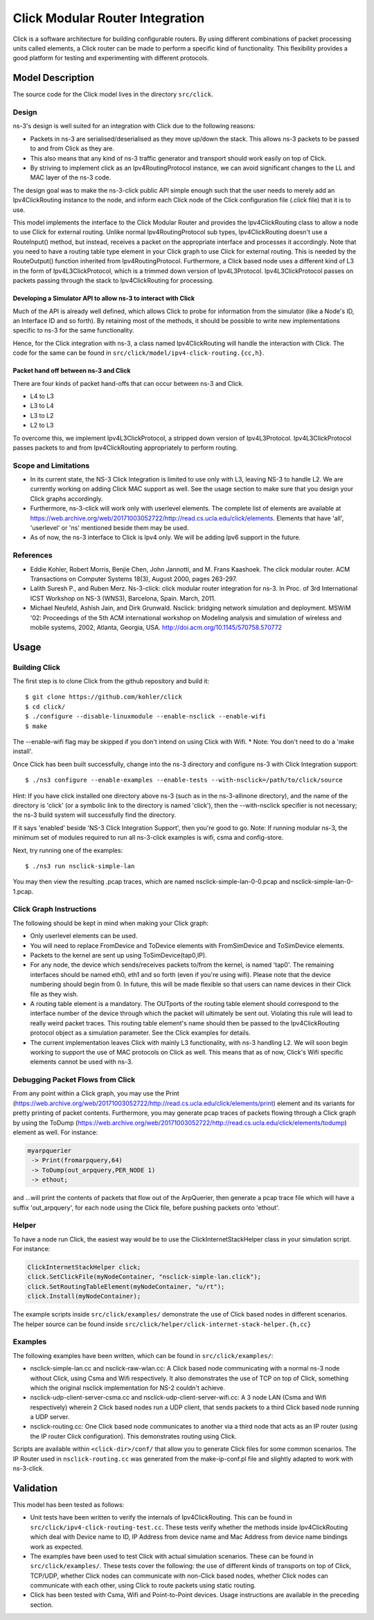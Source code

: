 .. highlight:: bash

Click Modular Router Integration
--------------------------------

Click is a software architecture for building configurable routers.
By using different combinations of packet processing units called elements,
a Click router can be made to perform a specific kind of functionality.
This flexibility provides a good platform for testing and experimenting with
different protocols.

Model Description
*****************

The source code for the Click model lives in the directory ``src/click``.

Design
======

ns-3's design is well suited for an integration with Click due to the following reasons:

* Packets in ns-3 are serialised/deserialised as they move up/down the stack. This allows ns-3 packets to be passed to and from Click as they are.
* This also means that any kind of ns-3 traffic generator and transport should work easily on top of Click.
* By striving to implement click as an Ipv4RoutingProtocol instance, we can avoid significant changes to the LL and MAC layer of the ns-3 code.

The design goal was to make the ns-3-click public API simple enough such that the user needs to merely add an Ipv4ClickRouting instance to the node, and inform each Click node of the Click configuration file (.click file) that it is to use.

This model implements the interface to the Click Modular Router and
provides the Ipv4ClickRouting class to allow a node to use Click
for external routing. Unlike normal Ipv4RoutingProtocol sub types,
Ipv4ClickRouting doesn't use a RouteInput() method, but instead,
receives a packet on the appropriate interface and processes it
accordingly. Note that you need to have a routing table type element
in your Click graph to use Click for external routing. This is needed
by the RouteOutput() function inherited from Ipv4RoutingProtocol.
Furthermore, a Click based node uses a different kind of L3 in the
form of Ipv4L3ClickProtocol, which is a trimmed down version of
Ipv4L3Protocol. Ipv4L3ClickProtocol passes on packets passing through
the stack to Ipv4ClickRouting for processing.


Developing a Simulator API to allow ns-3 to interact with Click
###############################################################

Much of the API is already well defined, which allows Click to probe for information from the simulator (like a Node's ID, an Interface ID and so forth). By retaining most of the methods, it should be possible to write new implementations specific to ns-3 for the same functionality.

Hence, for the Click integration with ns-3, a class named Ipv4ClickRouting will handle the interaction with Click. The code for the same can be found in ``src/click/model/ipv4-click-routing.{cc,h}``.

Packet hand off between ns-3 and Click
######################################

There are four kinds of packet hand-offs that can occur between ns-3 and Click.

* L4 to L3
* L3 to L4
* L3 to L2
* L2 to L3

To overcome this, we implement Ipv4L3ClickProtocol, a stripped down version of Ipv4L3Protocol. Ipv4L3ClickProtocol passes packets to and from Ipv4ClickRouting appropriately to perform routing.

Scope and Limitations
=====================

* In its current state, the NS-3 Click Integration is limited to use only with L3, leaving NS-3 to handle L2. We are currently working on adding Click MAC support as well. See the usage section to make sure that you design your Click graphs accordingly.
* Furthermore, ns-3-click will work only with userlevel elements. The complete list of elements are available at https://web.archive.org/web/20171003052722/http://read.cs.ucla.edu/click/elements. Elements that have 'all', 'userlevel' or 'ns' mentioned beside them may be used.
* As of now, the ns-3 interface to Click is Ipv4 only. We will be adding Ipv6 support in the future.

References
==========

* Eddie Kohler, Robert Morris, Benjie Chen, John Jannotti, and M. Frans Kaashoek. The click modular router. ACM Transactions on Computer Systems 18(3), August 2000, pages 263-297.
* Lalith Suresh P., and Ruben Merz. Ns-3-click: click modular router integration for ns-3. In Proc. of 3rd International ICST Workshop on NS-3 (WNS3), Barcelona, Spain. March, 2011.
* Michael Neufeld, Ashish Jain, and Dirk Grunwald. Nsclick: bridging network simulation and deployment. MSWiM '02: Proceedings of the 5th ACM international workshop on Modeling analysis and simulation of wireless and mobile systems, 2002, Atlanta, Georgia, USA. http://doi.acm.org/10.1145/570758.570772

Usage
*****

Building Click
==============

The first step is to clone Click from the github repository and build it::

  $ git clone https://github.com/kohler/click
  $ cd click/
  $ ./configure --disable-linuxmodule --enable-nsclick --enable-wifi
  $ make

The --enable-wifi flag may be skipped if you don't intend on using Click with Wifi.
* Note: You don't need to do a 'make install'.

Once Click has been built successfully, change into the ns-3 directory and
configure ns-3 with Click Integration support::

  $ ./ns3 configure --enable-examples --enable-tests --with-nsclick=/path/to/click/source

Hint:  If you have click installed one directory above ns-3 (such as in the
ns-3-allinone directory), and the name of the directory is 'click' (or
a symbolic link to the directory is named 'click'), then the --with-nsclick
specifier is not necessary; the ns-3 build system will successfully find
the directory.

If it says 'enabled' beside 'NS-3 Click Integration Support', then you're good to go. Note: If running modular ns-3, the minimum set of modules required to run all ns-3-click examples is wifi, csma and config-store.

Next, try running one of the examples::

  $ ./ns3 run nsclick-simple-lan

You may then view the resulting .pcap traces, which are named nsclick-simple-lan-0-0.pcap and nsclick-simple-lan-0-1.pcap.

Click Graph Instructions
========================

The following should be kept in mind when making your Click graph:

* Only userlevel elements can be used.
* You will need to replace FromDevice and ToDevice elements with FromSimDevice and ToSimDevice elements.
* Packets to the kernel are sent up using ToSimDevice(tap0,IP).
* For any node, the device which sends/receives packets to/from the kernel, is named 'tap0'. The remaining interfaces should be named eth0, eth1 and so forth (even if you're using wifi). Please note that the device numbering should begin from 0. In future, this will be made flexible so that users can name devices in their Click file as they wish.
* A routing table element is a mandatory. The OUTports of the routing table element should correspond to the interface number of the device through which the packet will ultimately be sent out. Violating this rule will lead to really weird packet traces. This routing table element's name should then be passed to the Ipv4ClickRouting protocol object as a simulation parameter. See the Click examples for details.
* The current implementation leaves Click with mainly L3 functionality, with ns-3 handling L2. We will soon begin working to support the use of MAC protocols on Click as well. This means that as of now, Click's Wifi specific elements cannot be used with ns-3.

Debugging Packet Flows from Click
=================================

From any point within a Click graph, you may use the Print (https://web.archive.org/web/20171003052722/http://read.cs.ucla.edu/click/elements/print) element and its variants for pretty printing of packet contents. Furthermore, you may generate pcap traces of packets flowing through a Click graph by using the ToDump (https://web.archive.org/web/20171003052722/http://read.cs.ucla.edu/click/elements/todump) element as well. For instance:

.. sourcecode:: cpp

  myarpquerier
   -> Print(fromarpquery,64)
   -> ToDump(out_arpquery,PER_NODE 1)
   -> ethout;

and ...will print the contents of packets that flow out of the ArpQuerier, then generate a pcap trace file which will have a suffix 'out_arpquery', for each node using the Click file, before pushing packets onto 'ethout'.

Helper
======

To have a node run Click, the easiest way would be to use the ClickInternetStackHelper
class in your simulation script. For instance:

.. sourcecode:: cpp

  ClickInternetStackHelper click;
  click.SetClickFile(myNodeContainer, "nsclick-simple-lan.click");
  click.SetRoutingTableElement(myNodeContainer, "u/rt");
  click.Install(myNodeContainer);

The example scripts inside ``src/click/examples/`` demonstrate the use of Click based nodes
in different scenarios. The helper source can be found inside ``src/click/helper/click-internet-stack-helper.{h,cc}``

Examples
========

The following examples have been written, which can be found in ``src/click/examples/``:

* nsclick-simple-lan.cc and nsclick-raw-wlan.cc: A Click based node communicating with a normal ns-3 node without Click, using Csma and Wifi respectively. It also demonstrates the use of TCP on top of Click, something which the original nsclick implementation for NS-2 couldn't achieve.

* nsclick-udp-client-server-csma.cc and nsclick-udp-client-server-wifi.cc: A 3 node LAN (Csma and Wifi respectively) wherein 2 Click based nodes run a UDP client, that sends packets to a third Click based node running a UDP server.

* nsclick-routing.cc: One Click based node communicates to another via a third node that acts as an IP router (using the IP router Click configuration). This demonstrates routing using Click.

Scripts are available within ``<click-dir>/conf/`` that allow you to generate Click files for some common scenarios. The IP Router used in ``nsclick-routing.cc`` was generated from the make-ip-conf.pl file and slightly adapted to work with ns-3-click.

Validation
**********

This model has been tested as follows:

* Unit tests have been written to verify the internals of Ipv4ClickRouting. This can be found in ``src/click/ipv4-click-routing-test.cc``. These tests verify whether the methods inside Ipv4ClickRouting which deal with Device name to ID, IP Address from device name and Mac Address from device name bindings work as expected.
* The examples have been used to test Click with actual simulation scenarios. These can be found in ``src/click/examples/``. These tests cover the following: the use of different kinds of transports on top of Click, TCP/UDP, whether Click nodes can communicate with non-Click based nodes, whether Click nodes can communicate with each other, using Click to route packets using static routing.
* Click has been tested with Csma, Wifi and Point-to-Point devices. Usage instructions are available in the preceding section.
